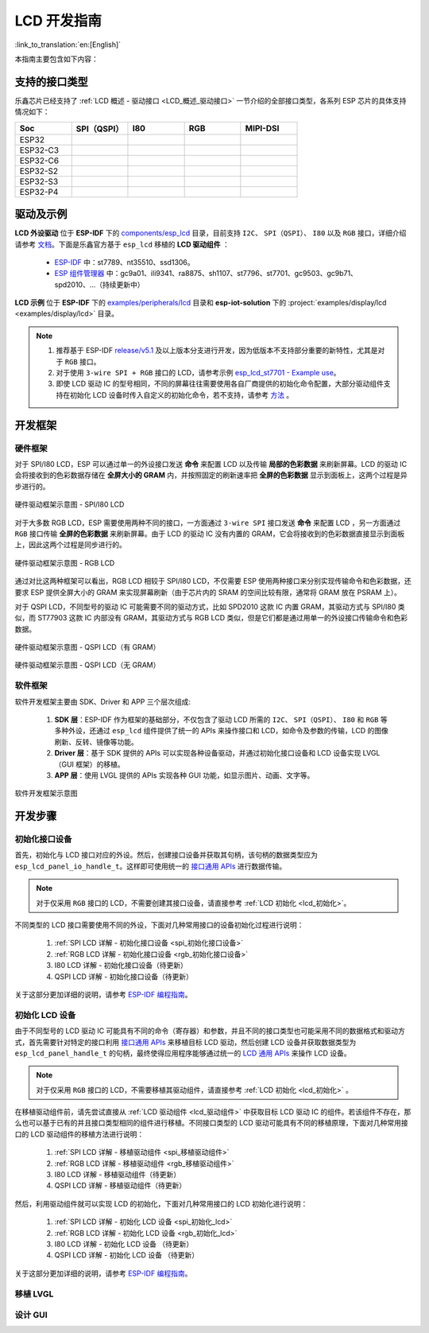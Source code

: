 LCD 开发指南
=========================

:link_to_translation:`en:[English]`

本指南主要包含如下内容：

.. list::

  - `支持的接口类型`_：乐鑫各系列芯片对不同 LCD 接口的支持情况。
  - `驱动及示例`_：乐鑫提供的 LCD 驱动及示例。
  - `开发框架`_：使用乐鑫芯片开发 LCD 的软硬件框架。
  - `开发步骤`_：使用乐鑫芯片开发 LCD 应用的详细步骤。

支持的接口类型
----------------------------

乐鑫芯⽚已经⽀持了 :ref:`LCD 概述 - 驱动接口 <LCD_概述_驱动接口>` 一节介绍的全部接⼝类型，各系列 ESP 芯⽚的具体⽀持情况如下：

.. list-table::
    :widths: 20 20 20 20 20
    :header-rows: 1

    * - Soc
      - SPI（QSPI）
      - I80
      - RGB
      - MIPI-DSI
    * - ESP32
      - |supported|
      -
      -
      -
    * - ESP32-C3
      - |supported|
      -
      -
      -
    * - ESP32-C6
      - |supported|
      -
      -
      -
    * - ESP32-S2
      - |supported|
      - |supported|
      -
      -
    * - ESP32-S3
      - |supported|
      - |supported|
      - |supported|
      -
    * - ESP32-P4
      - |supported|
      - |supported|
      - |supported|
      - |supported|

.. |supported| image:: https://img.shields.io/badge/-Supported-green

.. _LCD_开发指南_驱动及示例:

驱动及示例
---------------------

**LCD 外设驱动** 位于 **ESP-IDF** 下的 `components/esp_lcd <https://github.com/espressif/esp-idf/tree/master/components/esp_lcd>`_ 目录，目前支持 ``I2C``、 ``SPI（QSPI）``、 ``I80`` 以及 ``RGB`` 接口，详细介绍请参考 `文档 <https://docs.espressif.com/projects/esp-idf/en/latest/esp32s3/api-reference/peripherals/lcd.html>`_。下面是乐鑫官方基于 ``esp_lcd`` 移植的 **LCD 驱动组件** ：

.. _lcd_驱动组件:

  - `ESP-IDF <https://github.com/espressif/esp-idf/tree/master/components/esp_lcd/src>`_ 中：st7789、nt35510、ssd1306。
  - `ESP 组件管理器 <https://components.espressif.com/components?q=espressif%2Fesp_lcd>`_ 中：gc9a01、ili9341、ra8875、sh1107、st7796、st7701、gc9503、gc9b71、spd2010、...（持续更新中）

**LCD 示例** 位于 **ESP-IDF** 下的 `examples/peripherals/lcd <https://github.com/espressif/esp-idf/tree/master/examples/peripherals/lcd>`_ 目录和 **esp-iot-solution** 下的 :project:`examples/display/lcd <examples/display/lcd>` 目录。

.. note::

    #. 推荐基于 ESP-IDF `release/v5.1 <https://github.com/espressif/esp-idf/tree/release/v5.1>`_ 及以上版本分支进行开发，因为低版本不支持部分重要的新特性，尤其是对于 ``RGB`` 接口。
    #. 对于使用 ``3-wire SPI + RGB`` 接口的 LCD，请参考示例 `esp_lcd_st7701 - Example use <https://components.espressif.com/components/espressif/esp_lcd_st7701>`_。
    #. 即使 LCD 驱动 IC 的型号相同，不同的屏幕往往需要使用各自厂商提供的初始化命令配置，大部分驱动组件支持在初始化 LCD 设备时传入自定义的初始化命令，若不支持，请参考 `方法 <https://docs.espressif.com/projects/esp-idf/en/latest/esp32/api-reference/peripherals/lcd.html#steps-to-add-manufacture-specific-initialization>`_ 。

开发框架
-------------------------

硬件框架
^^^^^^^^^^^^^^^^^^^^^^^^^

对于 SPI/I80 LCD，ESP 可以通过单一的外设接口发送 **命令** 来配置 LCD 以及传输 **局部的色彩数据** 来刷新屏幕。LCD 的驱动 IC 会将接收到的色彩数据存储在 **全屏大小的 GRAM** 内，并按照固定的刷新速率把 **全屏的色彩数据** 显示到面板上，这两个过程是异步进行的。

.. figure:: ../../../_static/display/screen/lcd_hw_framework_spi_i80.png
    :align: center
    :scale: 40%
    :alt: 硬件驱动框架示意图 - SPI/I80 LCD

    硬件驱动框架示意图 - SPI/I80 LCD

对于大多数 RGB LCD，ESP 需要使用两种不同的接口，一方面通过 ``3-wire SPI`` 接口发送 **命令** 来配置 LCD ，另一方面通过 ``RGB`` 接口传输 **全屏的色彩数据** 来刷新屏幕。由于 LCD 的驱动 IC 没有内置的 GRAM，它会将接收到的色彩数据直接显示到面板上，因此这两个过程是同步进行的。

.. figure:: ../../../_static/display/screen/lcd_hw_framework_rgb.png
    :align: center
    :scale: 40%
    :alt: 硬件驱动框架示意图 - RGB LCD

    硬件驱动框架示意图 - RGB LCD

通过对比这两种框架可以看出，RGB LCD 相较于 SPI/I80 LCD，不仅需要 ESP 使用两种接口来分别实现传输命令和色彩数据，还要求 ESP 提供全屏大小的 GRAM 来实现屏幕刷新（由于芯片内的 SRAM 的空间比较有限，通常将 GRAM 放在 PSRAM 上）。

对于 QSPI LCD，不同型号的驱动 IC 可能需要不同的驱动方式，比如 SPD2010 这款 IC 内置 GRAM，其驱动方式与 SPI/I80 类似，而 ST77903 这款 IC 内部没有 GRAM，其驱动方式与 RGB LCD 类似，但是它们都是通过用单一的外设接口传输命令和色彩数据。

.. figure:: ../../../_static/display/screen/lcd_hw_framework_qspi_with_gram.png
    :align: center
    :scale: 50%
    :alt: 硬件驱动框架示意图 - QSPI LCD（有 GRAM）

    硬件驱动框架示意图 - QSPI LCD（有 GRAM）

.. figure:: ../../../_static/display/screen/lcd_hw_framework_qspi_without_gram.png
    :align: center
    :scale: 50%
    :alt: 硬件驱动框架示意图 - QSPI LCD（无 GRAM）

    硬件驱动框架示意图 - QSPI LCD（无 GRAM）

软件框架
^^^^^^^^^^^^^^^^^^^^^^^^^

软件开发框架主要由 SDK、Driver 和 APP 三个层次组成:

  #. **SDK 层**：ESP-IDF 作为框架的基础部分，不仅包含了驱动 LCD 所需的 ``I2C``、 ``SPI（QSPI）``、 ``I80`` 和 ``RGB`` 等多种外设，还通过 ``esp_lcd`` 组件提供了统一的 APIs 来操作接口和 LCD，如命令及参数的传输，LCD 的图像刷新、反转、镜像等功能。
  #. **Driver 层**：基于 SDK 提供的 APIs 可以实现各种设备驱动，并通过初始化接口设备和 LCD 设备实现 LVGL（GUI 框架）的移植。
  #. **APP 层**：使用 LVGL 提供的 APIs 实现各种 GUI 功能，如显示图片、动画、文字等。

.. figure:: ../../../_static/display/screen/lcd_sw_framework.png
    :align: center
    :scale: 50%
    :alt: 软件开发框架示意图

    软件开发框架示意图

开发步骤
-------------------------

初始化接口设备
^^^^^^^^^^^^^^^^^^^^^^^^^

首先，初始化与 LCD 接口对应的外设。然后，创建接口设备并获取其句柄，该句柄的数据类型应为 ``esp_lcd_panel_io_handle_t``。这样即可使用统一的 `接口通用 APIs <https://github.com/espressif/esp-idf/blob/release/v5.1/components/esp_lcd/include/esp_lcd_panel_io.h>`_ 进行数据传输。

.. note::

  对于仅采用 ``RGB`` 接口的 LCD，不需要创建其接口设备，请直接参考 :ref:`LCD 初始化  <lcd_初始化>`。

不同类型的 LCD 接口需要使用不同的外设，下面对几种常用接口的设备初始化过程进行说明：

  #. :ref:`SPI LCD 详解 - 初始化接口设备 <spi_初始化接口设备>`
  #. :ref:`RGB LCD 详解 - 初始化接口设备 <rgb_初始化接口设备>`
  #. I80 LCD 详解 - 初始化接口设备（待更新）
  #. QSPI LCD 详解 - 初始化接口设备（待更新）

关于这部分更加详细的说明，请参考 `ESP-IDF 编程指南 <https://docs.espressif.com/projects/esp-idf/en/latest/esp32s3/api-reference/peripherals/lcd.html>`_。

初始化 LCD 设备
^^^^^^^^^^^^^^^^^^^^^^^^^

由于不同型号的 LCD 驱动 IC 可能具有不同的命令（寄存器）和参数，并且不同的接口类型也可能采用不同的数据格式和驱动方式，首先需要针对特定的接口利用 `接口通用 APIs <https://github.com/espressif/esp-idf/blob/release/v5.1/components/esp_lcd/include/esp_lcd_panel_io.h>`_ 来移植目标 LCD 驱动，然后创建 LCD 设备并获取数据类型为 ``esp_lcd_panel_handle_t`` 的句柄，最终使得应用程序能够通过统一的 `LCD 通用 APIs <https://github.com/espressif/esp-idf/blob/release/v5.1/components/esp_lcd/include/esp_lcd_panel_ops.h>`_ 来操作 LCD 设备。

.. note::

  对于仅采用 ``RGB`` 接口的 LCD，不需要移植其驱动组件，请直接参考 :ref:`LCD 初始化 <lcd_初始化>` 。

在移植驱动组件前，请先尝试直接从 :ref:`LCD 驱动组件 <lcd_驱动组件>` 中获取目标 LCD 驱动 IC 的组件。若该组件不存在，那么也可以基于已有的并且接口类型相同的组件进行移植。不同接口类型的 LCD 驱动可能具有不同的移植原理，下面对几种常用接口的 LCD 驱动组件的移植方法进行说明：

  #. :ref:`SPI LCD 详解 - 移植驱动组件 <spi_移植驱动组件>`
  #. :ref:`RGB LCD 详解 - 移植驱动组件 <rgb_移植驱动组件>`
  #. I80 LCD 详解 - 移植驱动组件（待更新）
  #. QSPI LCD 详解 - 移植驱动组件（待更新）

.. _lcd_初始化:

然后，利用驱动组件就可以实现 LCD 的初始化，下面对几种常用接口的 LCD 初始化进行说明：

  #. :ref:`SPI LCD 详解 - 初始化 LCD 设备  <spi_初始化_lcd>`
  #. :ref:`RGB LCD 详解 - 初始化 LCD 设备  <rgb_初始化_lcd>`
  #. I80 LCD 详解 - 初始化 LCD 设备 （待更新）
  #. QSPI LCD 详解 - 初始化 LCD 设备 （待更新）

关于这部分更加详细的说明，请参考 `ESP-IDF 编程指南 <https://docs.espressif.com/projects/esp-idf/en/latest/esp32s3/api-reference/peripherals/lcd.html>`_。

移植 LVGL
^^^^^^^^^^^^^^^^^^^^^^^^^

设计 GUI
^^^^^^^^^^^^^^^^^^^^^^^^^

